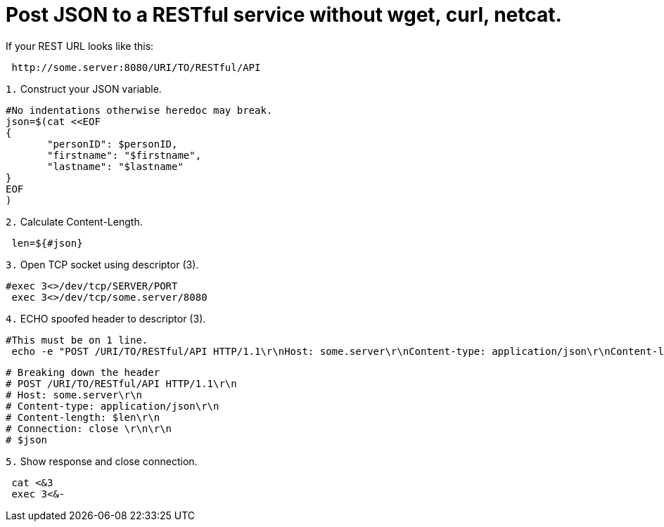= Post JSON to a RESTful service without wget, curl, netcat. 
// See https://hubpress.gitbooks.io/hubpress-knowledgebase/content/ for information about the parameters.
// :hp-image: /covers/cover.png
// :published_at: 2019-01-31
:hp-tags: Linux, Unix, REST, CLI, BASH
// :hp-alt-title: My English Title

If your REST URL looks like this:
....
 http://some.server:8080/URI/TO/RESTful/API
....

`1.` Construct your JSON variable.
....
#No indentations otherwise heredoc may break.
json=$(cat <<EOF
{
       "personID": $personID,
       "firstname": "$firstname",
       "lastname": "$lastname"
}
EOF
)
....

`2.` Calculate Content-Length.
....
 len=${#json}
....

`3.` Open TCP socket using descriptor (3).
....
#exec 3<>/dev/tcp/SERVER/PORT
 exec 3<>/dev/tcp/some.server/8080
....

`4.` ECHO spoofed header to descriptor (3).
....
#This must be on 1 line.
 echo -e "POST /URI/TO/RESTful/API HTTP/1.1\r\nHost: some.server\r\nContent-type: application/json\r\nContent-length: $len\r\nConnection: close \r\n\r\n$json">&3
....

....
# Breaking down the header
# POST /URI/TO/RESTful/API HTTP/1.1\r\n
# Host: some.server\r\n
# Content-type: application/json\r\n
# Content-length: $len\r\n
# Connection: close \r\n\r\n
# $json
....

`5.` Show response and close connection.
....
 cat <&3
 exec 3<&-
....